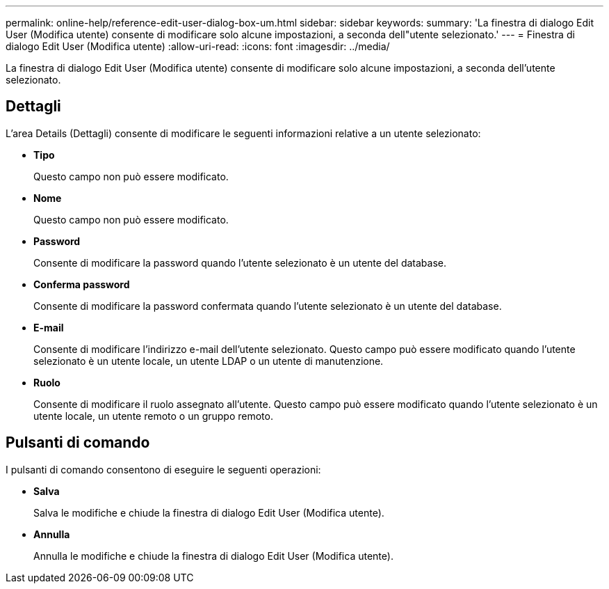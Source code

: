 ---
permalink: online-help/reference-edit-user-dialog-box-um.html 
sidebar: sidebar 
keywords:  
summary: 'La finestra di dialogo Edit User (Modifica utente) consente di modificare solo alcune impostazioni, a seconda dell"utente selezionato.' 
---
= Finestra di dialogo Edit User (Modifica utente)
:allow-uri-read: 
:icons: font
:imagesdir: ../media/


[role="lead"]
La finestra di dialogo Edit User (Modifica utente) consente di modificare solo alcune impostazioni, a seconda dell'utente selezionato.



== Dettagli

L'area Details (Dettagli) consente di modificare le seguenti informazioni relative a un utente selezionato:

* *Tipo*
+
Questo campo non può essere modificato.

* *Nome*
+
Questo campo non può essere modificato.

* *Password*
+
Consente di modificare la password quando l'utente selezionato è un utente del database.

* *Conferma password*
+
Consente di modificare la password confermata quando l'utente selezionato è un utente del database.

* *E-mail*
+
Consente di modificare l'indirizzo e-mail dell'utente selezionato. Questo campo può essere modificato quando l'utente selezionato è un utente locale, un utente LDAP o un utente di manutenzione.

* *Ruolo*
+
Consente di modificare il ruolo assegnato all'utente. Questo campo può essere modificato quando l'utente selezionato è un utente locale, un utente remoto o un gruppo remoto.





== Pulsanti di comando

I pulsanti di comando consentono di eseguire le seguenti operazioni:

* *Salva*
+
Salva le modifiche e chiude la finestra di dialogo Edit User (Modifica utente).

* *Annulla*
+
Annulla le modifiche e chiude la finestra di dialogo Edit User (Modifica utente).


